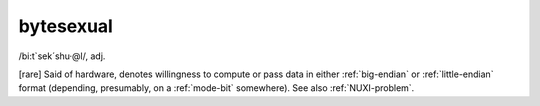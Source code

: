 .. _bytesexual:

============================================================
bytesexual
============================================================

/bi:t\`sek´shu·\@l/, adj\.

[rare] Said of hardware, denotes willingness to compute or pass data in either :ref:`big-endian` or :ref:`little-endian` format (depending, presumably, on a :ref:`mode-bit` somewhere).
See also :ref:`NUXI-problem`\.

